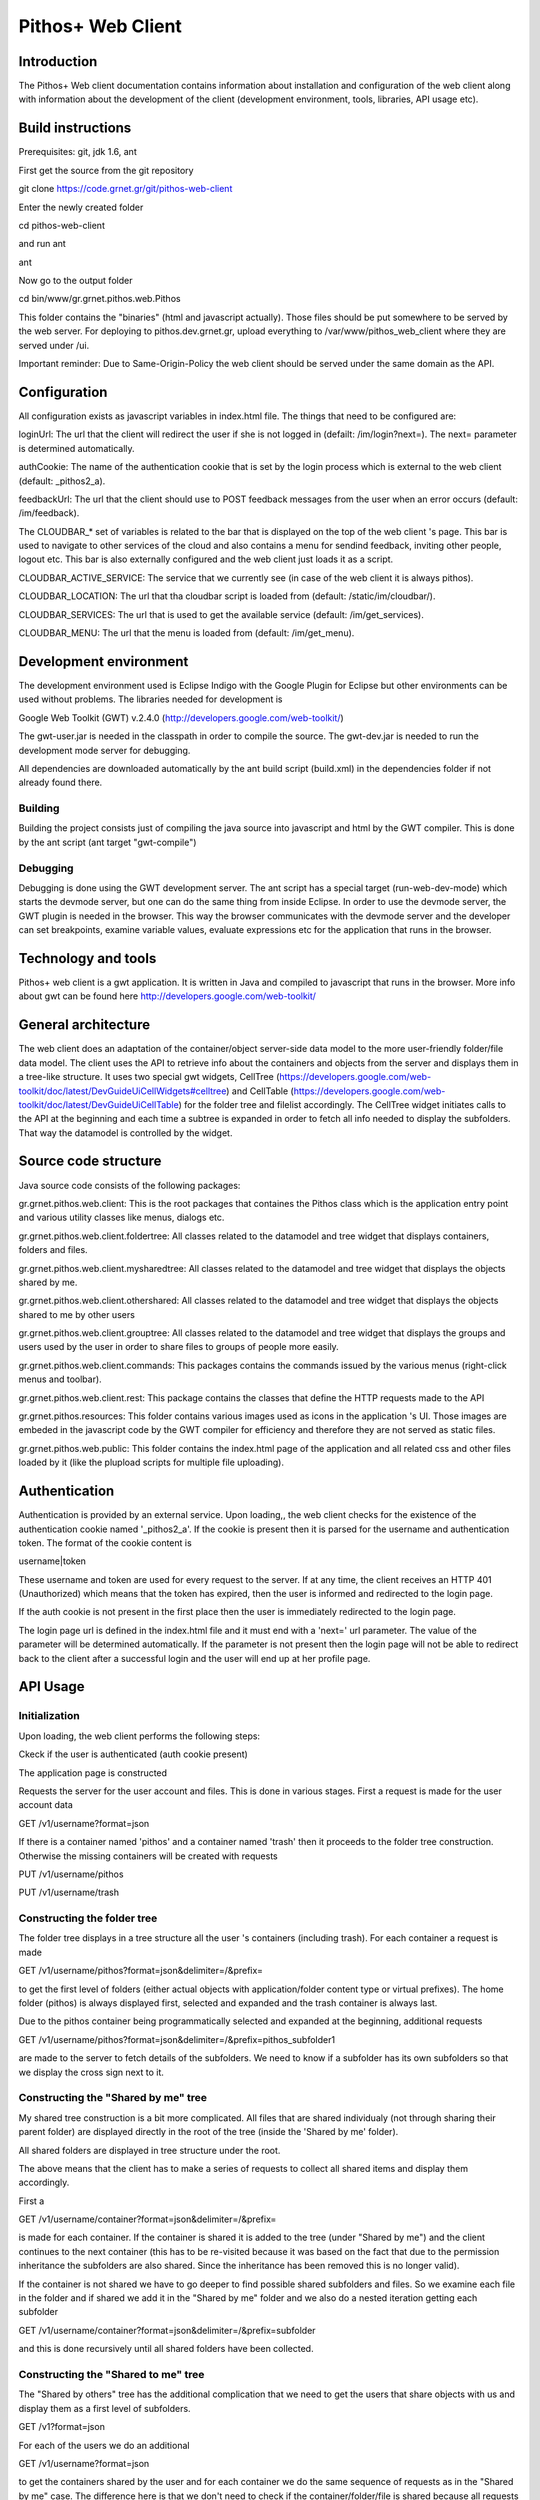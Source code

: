 Pithos+ Web Client
==================

Introduction
------------
The Pithos+ Web client documentation contains information about installation and configuration of the web client along with information about the development of the client (development environment, tools, libraries, API usage etc).

Build instructions
------------------
Prerequisites: git, jdk 1.6, ant

First get the source from the git repository

git clone https://code.grnet.gr/git/pithos-web-client

Enter the newly created folder

cd pithos-web-client

and run ant

ant

Now go to the output folder

cd bin/www/gr.grnet.pithos.web.Pithos

This folder contains the "binaries" (html and javascript actually). Those files should be put somewhere to be served by the web server.
For deploying to pithos.dev.grnet.gr, upload everything to /var/www/pithos_web_client where they are served under /ui.

Important reminder: Due to Same-Origin-Policy the web client should be served under the same domain as the API.

Configuration
-------------

All configuration exists as javascript variables in index.html file. The things that need to be configured are:

loginUrl: The url that the client will redirect the user if she is not logged in (defailt: /im/login?next=). The next= parameter is determined automatically.

authCookie: The name of the authentication cookie that is set by the login process which is external to the web client (default: _pithos2_a).

feedbackUrl: The url that the client should use to POST feedback messages from the user when an error occurs (default: /im/feedback).

The CLOUDBAR_* set of variables is related to the bar that is displayed on the top of the web client 's page. This bar is used to navigate to other services of the cloud and also contains a menu for sendind feedback, inviting other people, logout etc. This bar is also externally configured and the web client just loads it as a script.

CLOUDBAR_ACTIVE_SERVICE: The service that we currently see (in case of the web client it is always pithos).

CLOUDBAR_LOCATION: The url that tha cloudbar script is loaded from (default: /static/im/cloudbar/).

CLOUDBAR_SERVICES: The url that is used to get the available service (default: /im/get_services).

CLOUDBAR_MENU: The url that the menu is loaded from (default: /im/get_menu).

Development environment
-----------------------
The development environment used is Eclipse Indigo with the Google Plugin for Eclipse but other environments can be used without problems. The libraries needed for development is

Google Web Toolkit (GWT) v.2.4.0 (http://developers.google.com/web-toolkit/)

The gwt-user.jar is needed in the classpath in order to compile the source. The gwt-dev.jar is needed to run the development mode server for debugging.

All dependencies are downloaded automatically by the ant build script (build.xml) in the dependencies folder if not already found there.

Building
^^^^^^^^
Building the project consists just of compiling the java source into javascript and html by the GWT compiler. This is done by the ant script (ant target "gwt-compile")

Debugging
^^^^^^^^^
Debugging is done using the GWT development server. The ant script has a special target (run-web-dev-mode) which starts the devmode server, but one can do the same thing from inside Eclipse. In order to use the devmode server, the GWT plugin is needed in the browser. This way the browser communicates with the devmode server and the developer can set breakpoints, examine variable values, evaluate expressions etc for the application that runs in the browser.

Technology and tools
--------------------
Pithos+ web client is a gwt application. It is written in Java and compiled to javascript that runs in the browser. More info about gwt can be found here http://developers.google.com/web-toolkit/

General architecture
--------------------

The web client does an adaptation of the container/object server-side data model to the more user-friendly folder/file data model. The client uses the API to retrieve info about the containers and objects from the server and displays them in a tree-like structure. It uses two special gwt widgets, CellTree (https://developers.google.com/web-toolkit/doc/latest/DevGuideUiCellWidgets#celltree) and CellTable (https://developers.google.com/web-toolkit/doc/latest/DevGuideUiCellTable) for the folder tree and filelist accordingly. The CellTree widget initiates calls to the API at the beginning and each time a subtree is expanded in order to fetch all info needed to display the subfolders. That way the datamodel is controlled by the widget.

Source code structure
---------------------
Java source code consists of the following packages:

gr.grnet.pithos.web.client: This is the root packages that containes the Pithos class which is the application entry point and various utility classes like menus, dialogs etc.

gr.grnet.pithos.web.client.foldertree: All classes related to the datamodel and tree widget that displays containers, folders and files.

gr.grnet.pithos.web.client.mysharedtree: All classes related to the datamodel and tree widget that displays the objects shared by me.

gr.grnet.pithos.web.client.othershared: All classes related to the datamodel and tree widget that displays the objects shared to me by other users

gr.grnet.pithos.web.client.grouptree: All classes related to the datamodel and tree widget that displays the groups and users used by the user in order to share files to groups of people more easily.

gr.grnet.pithos.web.client.commands: This packages contains the commands issued by the various menus (right-click menus and toolbar).

gr.grnet.pithos.web.client.rest: This package contains the classes that define the HTTP requests made to the API

gr.grnet.pithos.resources: This folder contains various images used as icons in the application 's UI. Those images are embeded in the javascript code by the GWT compiler for efficiency and therefore they are not served as static files.

gr.grnet.pithos.web.public: This folder contains the index.html page of the application and all related css and other files loaded by it (like the plupload scripts for multiple file uploading).

Authentication
--------------

Authentication is provided by an external service. Upon loading,, the web client checks for the existence of the authentication cookie named '_pithos2_a'. If the cookie is present then it is parsed for the username and authentication token. The format of the cookie content is

username|token

These username and token are used for every request to the server. If at any time, the client receives an HTTP 401 (Unauthorized) which means that the token has expired, then the user is informed and redirected to the login page.

If the auth cookie is not present in the first place then the user is immediately redirected to the login page.

The login page url is defined in the index.html file and it must end with a 'next=' url parameter. The value of the parameter will be determined automatically. If the parameter is not present then the login page will not be able to redirect back to the client after a successful login and the user will end up at her profile page.

API Usage
---------

Initialization
^^^^^^^^^^^^^^
Upon loading, the web client performs the following steps:

Ckeck if the user is authenticated (auth cookie present)

The application page is constructed

Requests the server for the user account and files. This is done in various stages. First a request is made for the user account data

GET /v1/username?format=json

If there is a container named 'pithos' and a container named 'trash' then it proceeds to the folder tree construction. Otherwise the missing containers will be created with requests

PUT /v1/username/pithos

PUT /v1/username/trash

Constructing the folder tree
^^^^^^^^^^^^^^^^^^^^^^^^^^^^
The folder tree displays in a tree structure all the user 's containers (including trash). For each container a request is made

GET /v1/username/pithos?format=json&delimiter=/&prefix=

to get the first level of folders (either actual objects with application/folder content type or virtual prefixes). The home folder (pithos) is always displayed first, selected and expanded and the trash container is always last.

Due to the pithos container being programmatically selected and expanded at the beginning, additional requests 

GET /v1/username/pithos?format=json&delimiter=/&prefix=pithos_subfolder1

are made to the server to fetch details of the subfolders. We need to know if a subfolder has its own subfolders so that we display the cross sign next to it.

Constructing the "Shared by me" tree
^^^^^^^^^^^^^^^^^^^^^^^^^^^^^^^^^^^^
My shared tree construction is a bit more complicated. All files that are shared individualy (not through sharing their parent folder) are displayed directly in the root of the tree (inside the 'Shared by me' folder).

All shared folders are displayed in tree structure under the root.

The above means that the client has to make a series of requests to collect all shared items and display them accordingly.

First a

GET /v1/username/container?format=json&delimiter=/&prefix=

is made for each container. If the container is shared it is added to the tree (under "Shared by me") and the client continues to the next container (this has to be re-visited because it was based on the fact that due to the permission inheritance the subfolders are also shared. Since the inheritance has been removed this is no longer valid).

If the container is not shared we have to go deeper to find possible shared subfolders and files. So we examine each file in the folder and if shared we add it in the "Shared by me" folder and we also do a nested iteration getting each subfolder

GET /v1/username/container?format=json&delimiter=/&prefix=subfolder

and this is done recursively until all shared folders have been collected.

Constructing the "Shared to me" tree
^^^^^^^^^^^^^^^^^^^^^^^^^^^^^^^^^^^^^^^^
The "Shared by others" tree has the additional complication that we need to get the users that share objects with us and display them as a first level of subfolders.

GET /v1?format=json

For each of the users we do an additional

GET /v1/username?format=json

to get the containers shared by the user and for each container we do the same sequence of requests as in the "Shared by me" case. The difference here is that we don't need to check if the container/folder/file is shared because all requests with a different username always return only objects that are visible to the logged-on user.

Constructing the Groups tree
^^^^^^^^^^^^^^^^^^^^^^^^^^^^

The groups tree is contructed with the initial request for the user account data which returns the groups defined by the user along with their members.

Functionality
-------------
The web client provides functionality which is typical to a file manager like copy/cut/paste of individual files, create/rename/delete of folders, upload/rename/delete files etc. All such operations are done by using single calls to the API or combination of calls.

Folder operations
^^^^^^^^^^^^^^^^^
Folder creation
"""""""""""""""
is done by the FolderPropertiesDialog class with a request

PUT /v1/username/container/path/to/new/folder

Folder removal
""""""""""""""
is done by the DeleteFolderDialog class and is a bit more complicated because the files and subfolders must be deleted first. A request

GET /v1/username/container?format=json&delimiter=/&prefix=/path/to/folder

is made to retrieve all objects with names starting with the folder 's prefix. All objects are deleted with requests

DELETE /v1/username/container/path/to/folder/file

and if any of those objects is a marker object (folder) itself the same procedure is followed recursively. Finally a 

DELETE /v1/username/container/path/to/folder

is made to delete the initial folder.

Folder rename
"""""""""""""
is done by a 

PUT /v1/username/container/path/to/new/foldername

to create a folder with the new name, followed by recursive copy operations (see below about copy/move/paste) to move all folder 's children under the new one. Finally, a folder deletion is done as described earlier.

File Cut/Copy/Paste
"""""""""""""""""""
Cut/Copy operations on folders just put the objects in an internal clipboard. The Paste command does the actual job of copying/moving.

Folder copy is done by creating a folder at the new location with a PUT and then recursively copy all subfolders and files.
Folder move is done the same way followed by a deletion of the initial folder. It is obvious that a copy/move of a big subtree will result in a great number of API requests.

File Operations
^^^^^^^^^^^^^^^
File uploading
""""""""""""""
File uploading is done using the plupload http://www.plupload.com/ plugin. The plugin supports multiple file upload, drag'n'drop from the desktop and progress indication. It uses any of the following technolgies (whatever is available in the browser) html5, flash, gears, silverlight, browserplus, html4 in this order. If none is found then html4 is the last fallback in which case most features are not available (no drag'n'drop, no progress indicator).

The upload operation is done with a 

POST /v1/username/container/path/to/file?X-Auth-Token=<auth token>. This is the only case the auth token is passed as a url parameter. The reason is that it cannot be passed as a header due to the fact that the POST is not controlled by the code, it cannot be passed as POST payload parameter (form parameter) for efficiency reasons (the server should read the whole file first, before reading the token) and it cannot be passed as a cookie to avoid XSRF attacks.

File rename
"""""""""""
is done by FilePropertiesDialog class with a

PUT /v1/username/container/path/to/newfilename

with X-Move-From header containing the old path.

File delete
"""""""""""
is done by DeleteFileDialog class with a simple

DELETE /v1/username/container/path/to/file

File Cut/Copy/Paste
"""""""""""""""""""
Cut/Copy operations on files just put the objects in an internal clipboard. The Paste command does the actual job of copying/moving.

In case of copy, a sequence (if multiple files are copied) of PUT commands is issued to the new path, with X-Copy-From header
In case of cut, the same PUT commands have X-Move-From header set.

File/Folder sharing
^^^^^^^^^^^^^^^^^^^
Sharing of file and folders with other users is done by setting permissions for other users or groups of users. The FolderPermissionsDialog/FilePermissionsDialog classes display the corresponding UI and perform the API calls. Permissions are set with

POST /v1/username/container/path/to/object

with the X-Object-Sharing containing the permissions (see Pithos+ development guide).

In the case of a virtual folder (no marker object) the above operation will return 404 (Not Found) and a PUT request is needed to create the marker and then repeat the POST.